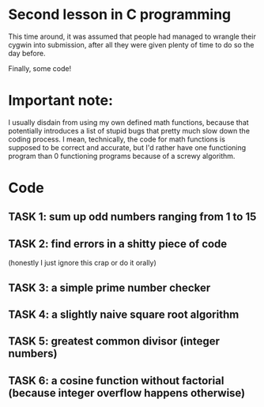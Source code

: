 * Second lesson in C programming

This time around, it was assumed that people had managed to wrangle their cygwin into submission, after all they were given plenty of time to do so the day before.

Finally, some code!

* Important note:

I usually disdain from using my own defined math functions, because that potentially introduces a list of stupid bugs that pretty much slow down the coding process. I mean, technically, the code for math functions is supposed to be correct and accurate, but I'd rather have one functioning program than 0 functioning programs because of a screwy algorithm.

* Code
** TASK 1: sum up odd numbers ranging from 1 to 15
** TASK 2: find errors in a shitty piece of code
(honestly I just ignore this crap or do it orally)
** TASK 3: a simple prime number checker
** TASK 4: a slightly naive square root algorithm
** TASK 5: greatest common divisor (integer numbers)
** TASK 6: a cosine function without factorial (because integer overflow happens otherwise)
